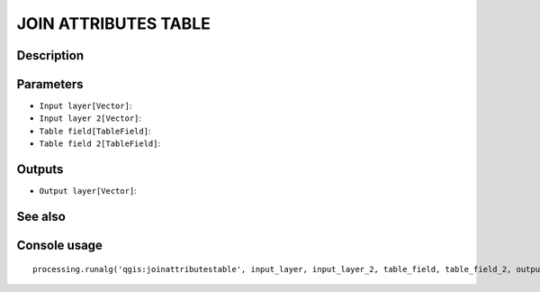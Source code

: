 JOIN ATTRIBUTES TABLE
=====================

Description
-----------

Parameters
----------

- ``Input layer[Vector]``:
- ``Input layer 2[Vector]``:
- ``Table field[TableField]``:
- ``Table field 2[TableField]``:

Outputs
-------

- ``Output layer[Vector]``:

See also
---------


Console usage
-------------


::

	processing.runalg('qgis:joinattributestable', input_layer, input_layer_2, table_field, table_field_2, output_layer)
